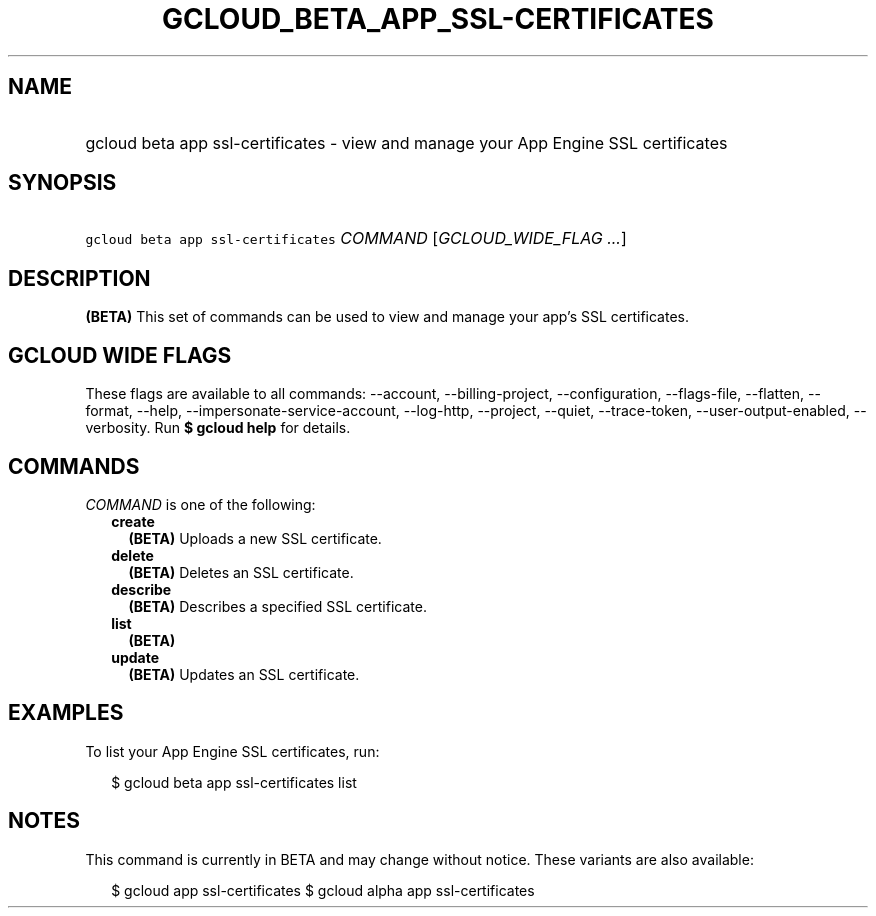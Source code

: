 
.TH "GCLOUD_BETA_APP_SSL\-CERTIFICATES" 1



.SH "NAME"
.HP
gcloud beta app ssl\-certificates \- view and manage your App Engine SSL certificates



.SH "SYNOPSIS"
.HP
\f5gcloud beta app ssl\-certificates\fR \fICOMMAND\fR [\fIGCLOUD_WIDE_FLAG\ ...\fR]



.SH "DESCRIPTION"

\fB(BETA)\fR This set of commands can be used to view and manage your app's SSL
certificates.



.SH "GCLOUD WIDE FLAGS"

These flags are available to all commands: \-\-account, \-\-billing\-project,
\-\-configuration, \-\-flags\-file, \-\-flatten, \-\-format, \-\-help,
\-\-impersonate\-service\-account, \-\-log\-http, \-\-project, \-\-quiet,
\-\-trace\-token, \-\-user\-output\-enabled, \-\-verbosity. Run \fB$ gcloud
help\fR for details.



.SH "COMMANDS"

\f5\fICOMMAND\fR\fR is one of the following:

.RS 2m
.TP 2m
\fBcreate\fR
\fB(BETA)\fR Uploads a new SSL certificate.

.TP 2m
\fBdelete\fR
\fB(BETA)\fR Deletes an SSL certificate.

.TP 2m
\fBdescribe\fR
\fB(BETA)\fR Describes a specified SSL certificate.

.TP 2m
\fBlist\fR
\fB(BETA)\fR

.TP 2m
\fBupdate\fR
\fB(BETA)\fR Updates an SSL certificate.


.RE
.sp

.SH "EXAMPLES"

To list your App Engine SSL certificates, run:

.RS 2m
$ gcloud beta app ssl\-certificates list
.RE



.SH "NOTES"

This command is currently in BETA and may change without notice. These variants
are also available:

.RS 2m
$ gcloud app ssl\-certificates
$ gcloud alpha app ssl\-certificates
.RE

